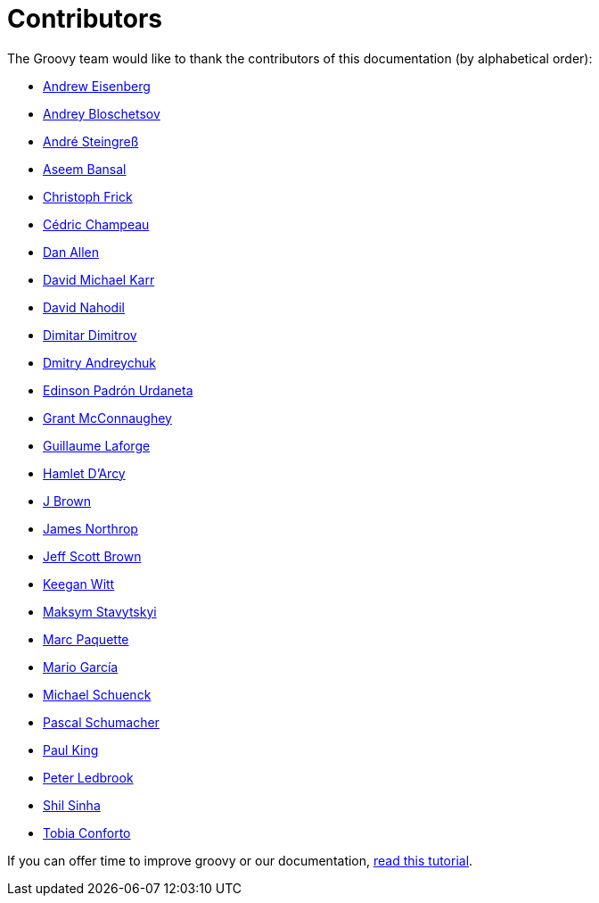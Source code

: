 //////////////////////////////////////////

  Licensed to the Apache Software Foundation (ASF) under one
  or more contributor license agreements.  See the NOTICE file
  distributed with this work for additional information
  regarding copyright ownership.  The ASF licenses this file
  to you under the Apache License, Version 2.0 (the
  "License"); you may not use this file except in compliance
  with the License.  You may obtain a copy of the License at

    http://www.apache.org/licenses/LICENSE-2.0

  Unless required by applicable law or agreed to in writing,
  software distributed under the License is distributed on an
  "AS IS" BASIS, WITHOUT WARRANTIES OR CONDITIONS OF ANY
  KIND, either express or implied.  See the License for the
  specific language governing permissions and limitations
  under the License.

//////////////////////////////////////////

= Contributors

The Groovy team would like to thank the contributors of this documentation (by alphabetical order):

* http://twitter.com/werdnagreb[Andrew Eisenberg]
* https://github.com/bura[Andrey Bloschetsov]
* https://twitter.com/asteingr[André Steingreß]
* https://github.com/anshbansal[Aseem Bansal]
* https://github.com/christoph-frick[Christoph Frick]
* http://twitter.com/CedricChampeau[Cédric Champeau]
* https://github.com/mojavelinux[Dan Allen]
* https://github.com/davidmichaelkarr[David Michael Karr]
* https://github.com/dnahodil[David Nahodil]
* https://github.com/ddimtirov[Dimitar Dimitrov]
* https://github.com/and-dmitry[Dmitry Andreychuk]
* https://github.com/EPadronU[Edinson Padrón Urdaneta]
* http://grantmcconnaughey.github.io/[Grant McConnaughey]
* http://twitter.com/glaforge[Guillaume Laforge]
* http://hamletdarcy.blogspot.fr/[Hamlet D'Arcy]
* https://github.com/JBrownVisualSpection[J Brown]
* https://github.com/jnorthr[James Northrop]
* https://github.com/jeffbrown[Jeff Scott Brown]
* https://github.com/keeganwitt[Keegan Witt]
* https://github.com/stavytskyi[Maksym Stavytskyi]
* https://github.com/marcpa00[Marc Paquette]
* http://twitter.com/marioggar[Mario García]
* https://github.com/michaelss[Michael Schuenck]
* https://github.com/PascalSchumacher[Pascal Schumacher]
* http://twitter.com/paulk_asert[Paul King]
* http://twitter.com/pledbrook[Peter Ledbrook]
* https://github.com/shils[Shil Sinha]
* https://github.com/tobia[Tobia Conforto]

If you can offer time to improve groovy or our documentation, link:groovy-contributions.html[read this tutorial].
